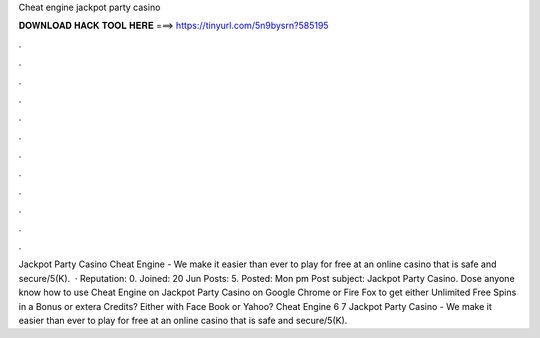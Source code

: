 Cheat engine jackpot party casino

𝐃𝐎𝐖𝐍𝐋𝐎𝐀𝐃 𝐇𝐀𝐂𝐊 𝐓𝐎𝐎𝐋 𝐇𝐄𝐑𝐄 ===> https://tinyurl.com/5n9bysrn?585195

.

.

.

.

.

.

.

.

.

.

.

.

Jackpot Party Casino Cheat Engine - We make it easier than ever to play for free at an online casino that is safe and secure/5(K).  · Reputation: 0. Joined: 20 Jun Posts: 5. Posted: Mon pm Post subject: Jackpot Party Casino. Dose anyone know how to use Cheat Engine on Jackpot Party Casino on Google Chrome or Fire Fox to get either Unlimited Free Spins in a Bonus or extera Credits? Either with Face Book or Yahoo? Cheat Engine 6 7 Jackpot Party Casino - We make it easier than ever to play for free at an online casino that is safe and secure/5(K).